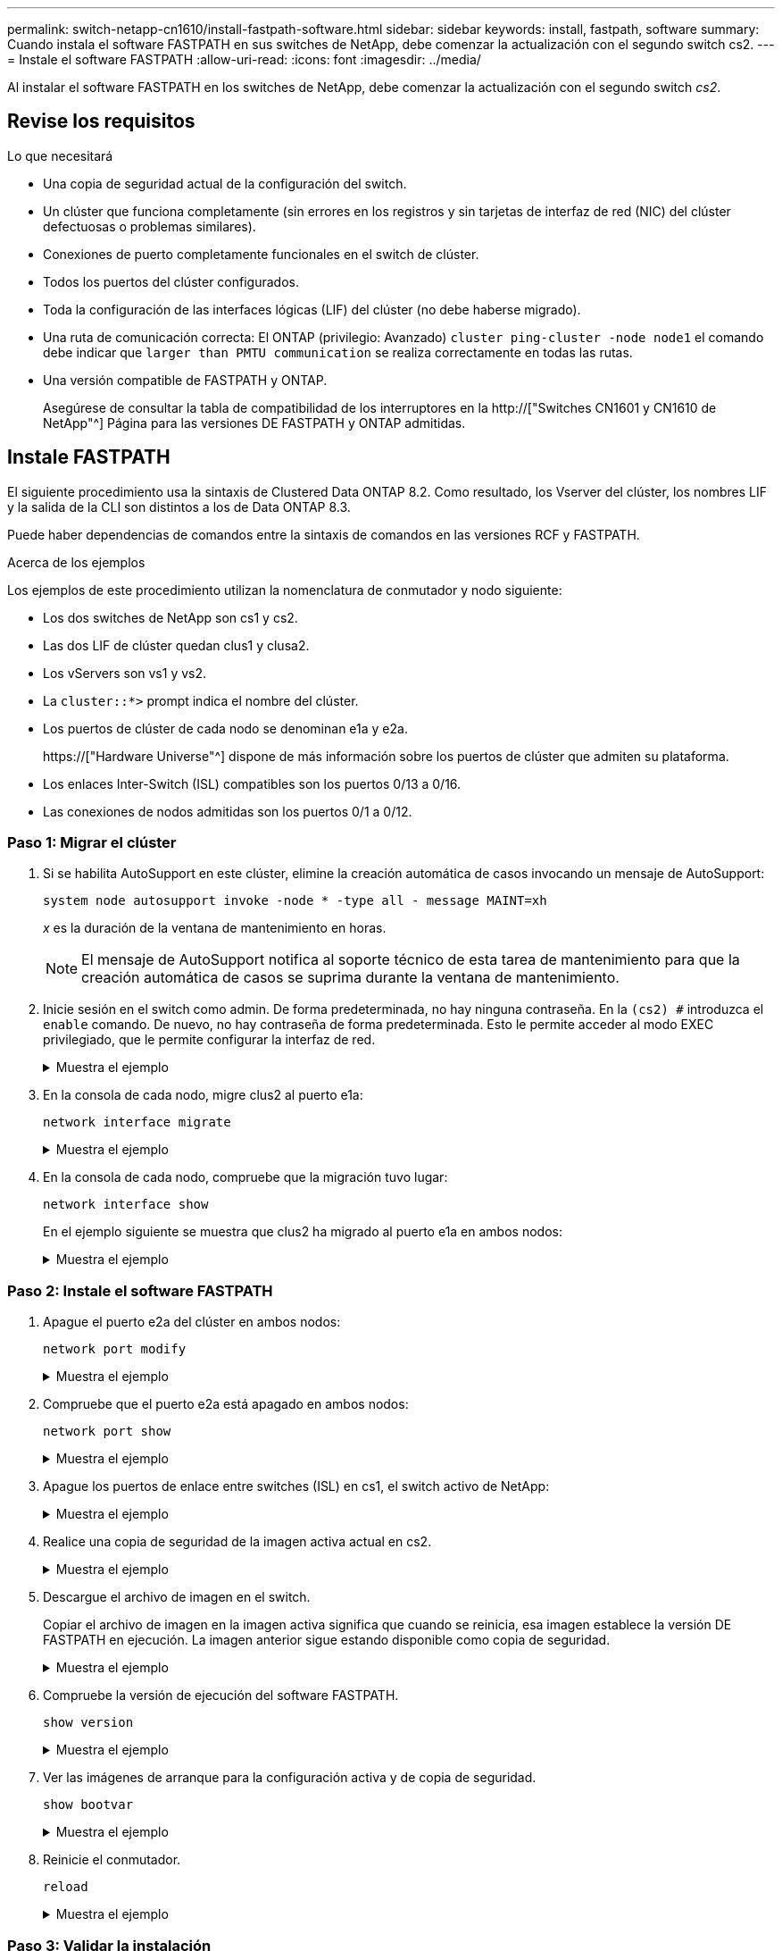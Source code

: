 ---
permalink: switch-netapp-cn1610/install-fastpath-software.html 
sidebar: sidebar 
keywords: install, fastpath, software 
summary: Cuando instala el software FASTPATH en sus switches de NetApp, debe comenzar la actualización con el segundo switch cs2. 
---
= Instale el software FASTPATH
:allow-uri-read: 
:icons: font
:imagesdir: ../media/


[role="lead"]
Al instalar el software FASTPATH en los switches de NetApp, debe comenzar la actualización con el segundo switch _cs2_.



== Revise los requisitos

.Lo que necesitará
* Una copia de seguridad actual de la configuración del switch.
* Un clúster que funciona completamente (sin errores en los registros y sin tarjetas de interfaz de red (NIC) del clúster defectuosas o problemas similares).
* Conexiones de puerto completamente funcionales en el switch de clúster.
* Todos los puertos del clúster configurados.
* Toda la configuración de las interfaces lógicas (LIF) del clúster (no debe haberse migrado).
* Una ruta de comunicación correcta: El ONTAP (privilegio: Avanzado) `cluster ping-cluster -node node1` el comando debe indicar que `larger than PMTU communication` se realiza correctamente en todas las rutas.
* Una versión compatible de FASTPATH y ONTAP.
+
Asegúrese de consultar la tabla de compatibilidad de los interruptores en la http://["Switches CN1601 y CN1610 de NetApp"^] Página para las versiones DE FASTPATH y ONTAP admitidas.





== Instale FASTPATH

El siguiente procedimiento usa la sintaxis de Clustered Data ONTAP 8.2. Como resultado, los Vserver del clúster, los nombres LIF y la salida de la CLI son distintos a los de Data ONTAP 8.3.

Puede haber dependencias de comandos entre la sintaxis de comandos en las versiones RCF y FASTPATH.

.Acerca de los ejemplos
Los ejemplos de este procedimiento utilizan la nomenclatura de conmutador y nodo siguiente:

* Los dos switches de NetApp son cs1 y cs2.
* Las dos LIF de clúster quedan clus1 y clusa2.
* Los vServers son vs1 y vs2.
* La `cluster::*>` prompt indica el nombre del clúster.
* Los puertos de clúster de cada nodo se denominan e1a y e2a.
+
https://["Hardware Universe"^] dispone de más información sobre los puertos de clúster que admiten su plataforma.

* Los enlaces Inter-Switch (ISL) compatibles son los puertos 0/13 a 0/16.
* Las conexiones de nodos admitidas son los puertos 0/1 a 0/12.




=== Paso 1: Migrar el clúster

. Si se habilita AutoSupport en este clúster, elimine la creación automática de casos invocando un mensaje de AutoSupport:
+
`system node autosupport invoke -node * -type all - message MAINT=xh`

+
_x_ es la duración de la ventana de mantenimiento en horas.

+

NOTE: El mensaje de AutoSupport notifica al soporte técnico de esta tarea de mantenimiento para que la creación automática de casos se suprima durante la ventana de mantenimiento.

. Inicie sesión en el switch como admin. De forma predeterminada, no hay ninguna contraseña. En la `(cs2) #` introduzca el `enable` comando. De nuevo, no hay contraseña de forma predeterminada. Esto le permite acceder al modo EXEC privilegiado, que le permite configurar la interfaz de red.
+
.Muestra el ejemplo
[%collapsible]
====
[listing]
----
(cs2) # enable
Password (Enter)
(cs2) #
----
====
. En la consola de cada nodo, migre clus2 al puerto e1a:
+
`network interface migrate`

+
.Muestra el ejemplo
[%collapsible]
====
[listing]
----
cluster::*> network interface migrate -vserver vs1 -lif clus2 -destnode node1 -dest-port e1a
cluster::*> network interface migrate -vserver vs2 -lif clus2 -destnode node2 -dest-port e1a
----
====
. En la consola de cada nodo, compruebe que la migración tuvo lugar:
+
`network interface show`

+
En el ejemplo siguiente se muestra que clus2 ha migrado al puerto e1a en ambos nodos:

+
.Muestra el ejemplo
[%collapsible]
====
[listing]
----
cluster::*> network interface show -role cluster

         Logical    Status     Network        Current  Current  Is
Vserver  Interface  Admin/Open Address/Mask   Node     Port     Home
-------- ---------- ---------- -------------- -------- -------  ----
vs1
         clus1      up/up      10.10.10.1/16  node1    e1a      true
         clus2      up/up      10.10.10.2/16  node1    e1a      false
vs2
         clus1      up/up      10.10.10.1/16  node2    e1a      true
         clus2      up/up      10.10.10.2/16  node2    e1a      false
----
====




=== Paso 2: Instale el software FASTPATH

. Apague el puerto e2a del clúster en ambos nodos:
+
`network port modify`

+
.Muestra el ejemplo
[%collapsible]
====
En el siguiente ejemplo se muestra el puerto e2a que se está apagando en ambos nodos:

[listing]
----
cluster::*> network port modify -node node1 -port e2a -up-admin false
cluster::*> network port modify -node node2 -port e2a -up-admin false
----
====
. Compruebe que el puerto e2a está apagado en ambos nodos:
+
`network port show`

+
.Muestra el ejemplo
[%collapsible]
====
[listing]
----
cluster::*> network port show -role cluster

                                 Auto-Negot  Duplex      Speed (Mbps)
Node   Port Role     Link MTU    Admin/Oper  Admin/Oper  Admin/Oper
------ ---- -------- ---- -----  ----------  ----------  ------------
node1
       e1a  cluster  up   9000   true/true   full/full   auto/10000
       e2a  cluster  down 9000   true/true   full/full   auto/10000
node2
       e1a  cluster  up   9000   true/true   full/full   auto/10000
       e2a  cluster  down 9000   true/true   full/full   auto/10000
----
====
. Apague los puertos de enlace entre switches (ISL) en cs1, el switch activo de NetApp:
+
.Muestra el ejemplo
[%collapsible]
====
[listing]
----
(cs1) # configure
(cs1)(config) # interface 0/13-0/16
(cs1)(Interface 0/13-0/16) # shutdown
(cs1)(Interface 0/13-0/16) # exit
(cs1)(config) # exit
----
====
. Realice una copia de seguridad de la imagen activa actual en cs2.
+
.Muestra el ejemplo
[%collapsible]
====
[listing]
----
(cs2) # show bootvar

 Image Descriptions   .

  active:
  backup:

 Images currently available on Flash

----------------------------------------------------------------------
 unit        active       backup     current-active       next-active
----------------------------------------------------------------------

    1        1.1.0.3      1.1.0.1          1.1.0.3           1.1.0.3

(cs2) # copy active backup
Copying active to backup
Copy operation successful

(cs2) #
----
====
. Descargue el archivo de imagen en el switch.
+
Copiar el archivo de imagen en la imagen activa significa que cuando se reinicia, esa imagen establece la versión DE FASTPATH en ejecución. La imagen anterior sigue estando disponible como copia de seguridad.

+
.Muestra el ejemplo
[%collapsible]
====
[listing]
----
(cs2) # copy tftp://10.0.0.1/NetApp_CN1610_1.1.0.5.stk active


Mode...................................... TFTP
Set Server IP............................. 10.0.0.1
Path...................................... ./
Filename.................................. NetApp_CN1610_1.1.0.5.stk
Data Type................................. Code
Destination Filename...................... active

Management access will be blocked for the duration of the transfer
Are you sure you want to start? (y/n) y
TFTP Code transfer starting...


File transfer operation completed successfully.
----
====
. Compruebe la versión de ejecución del software FASTPATH.
+
`show version`

+
.Muestra el ejemplo
[%collapsible]
====
[listing]
----
(cs2) # show version

Switch: 1

System Description.................. Broadcom Scorpion 56820
                                     Development System - 16 TENGIG,
                                     1.1.0.3, Linux 2.6.21.7
Machine Type........................ Broadcom Scorpion 56820
                                     Development System - 16TENGIG
Machine Model....................... BCM-56820
Serial Number....................... 10611100004
FRU Number..........................
Part Number......................... BCM56820
Maintenance Level................... A
Manufacturer........................ 0xbc00
Burned In MAC Address............... 00:A0:98:4B:A9:AA
Software Version.................... 1.1.0.3
Operating System.................... Linux 2.6.21.7
Network Processing Device........... BCM56820_B0
Additional Packages................. FASTPATH QOS
                                     FASTPATH IPv6 Management
----
====
. Ver las imágenes de arranque para la configuración activa y de copia de seguridad.
+
`show bootvar`

+
.Muestra el ejemplo
[%collapsible]
====
[listing]
----
(cs2) # show bootvar

Image Descriptions

 active :
 backup :

 Images currently available on Flash

----------------------------------------------------------------------
 unit        active       backup     current-active       next-active
----------------------------------------------------------------------

    1        1.1.0.3      1.1.0.3          1.1.0.3           1.1.0.5
----
====
. Reinicie el conmutador.
+
`reload`

+
.Muestra el ejemplo
[%collapsible]
====
[listing]
----
(cs2) # reload

Are you sure you would like to reset the system? (y/n)  y

System will now restart!
----
====




=== Paso 3: Validar la instalación

. Inicie sesión de nuevo y verifique la nueva versión del software FASTPATH.
+
`show version`

+
.Muestra el ejemplo
[%collapsible]
====
[listing]
----
(cs2) # show version

Switch: 1

System Description................... Broadcom Scorpion 56820
                                      Development System - 16 TENGIG,
                                      1.1.0.5, Linux 2.6.21.7
Machine Type......................... Broadcom Scorpion 56820
                                      Development System - 16TENGIG
Machine Model........................ BCM-56820
Serial Number........................ 10611100004
FRU Number...........................
Part Number.......................... BCM56820
Maintenance Level.................... A
Manufacturer......................... 0xbc00
Burned In MAC Address................ 00:A0:98:4B:A9:AA
Software Version..................... 1.1.0.5
Operating System..................... Linux 2.6.21.7
Network Processing Device............ BCM56820_B0
Additional Packages.................. FASTPATH QOS
                                      FASTPATH IPv6 Management
----
====
. Conecte los puertos ISL en cs1, el switch activo.
+
`configure`

+
.Muestra el ejemplo
[%collapsible]
====
[listing]
----
(cs1) # configure
(cs1) (config) # interface 0/13-0/16
(cs1) (Interface 0/13-0/16) # no shutdown
(cs1) (Interface 0/13-0/16) # exit
(cs1) (config) # exit
----
====
. Compruebe que los ISL estén operativos:
+
`show port-channel 3/1`

+
El campo Estado del enlace debe indicar `Up`.

+
.Muestra el ejemplo
[%collapsible]
====
[listing]
----
(cs2) # show port-channel 3/1

Local Interface................................ 3/1
Channel Name................................... ISL-LAG
Link State..................................... Up
Admin Mode..................................... Enabled
Type........................................... Static
Load Balance Option............................ 7
(Enhanced hashing mode)

Mbr    Device/       Port      Port
Ports  Timeout       Speed     Active
------ ------------- --------- -------
0/13   actor/long    10G Full  True
       partner/long
0/14   actor/long    10G Full  True
       partner/long
0/15   actor/long    10G Full  True
       partner/long
0/16   actor/long    10G Full  True
       partner/long
----
====
. Copie el `running-config` en la `startup-config` archivo cuando esté satisfecho con las versiones de software y la configuración del switch.
+
.Muestra el ejemplo
[%collapsible]
====
[listing]
----
(cs2) # write memory

This operation may take a few minutes.
Management interfaces will not be available during this time.

Are you sure you want to save? (y/n) y

Config file 'startup-config' created successfully .

Configuration Saved!
----
====
. Habilite el segundo puerto de clúster, e2a, en cada nodo:
+
`network port modify`

+
.Muestra el ejemplo
[%collapsible]
====
[listing]
----
cluster::*> network port modify -node node1 -port e2a -up-admin true
cluster::*> **network port modify -node node2 -port e2a -up-admin true**
----
====
. Reversión2 que está asociado al puerto e2a:
+
`network interface revert`

+
Es posible que LIF se revierte automáticamente en función de su versión del software ONTAP.

+
.Muestra el ejemplo
[%collapsible]
====
[listing]
----
cluster::*> network interface revert -vserver Cluster -lif n1_clus2
cluster::*> network interface revert -vserver Cluster -lif n2_clus2
----
====
. Compruebe que la LIF se encuentra ahora en casa (`true`) en ambos nodos:
+
`network interface show -_role cluster_`

+
.Muestra el ejemplo
[%collapsible]
====
[listing]
----
cluster::*> network interface show -role cluster

          Logical    Status     Network        Current  Current Is
Vserver   Interface  Admin/Oper Address/Mask   Node     Port    Home
--------  ---------- ---------- -------------- -------- ------- ----
vs1
          clus1      up/up      10.10.10.1/24  node1    e1a     true
          clus2      up/up      10.10.10.2/24  node1    e2a     true
vs2
          clus1      up/up      10.10.10.1/24  node2    e1a     true
          clus2      up/up      10.10.10.2/24  node2    e2a     true
----
====
. Vea el estado de los nodos:
+
`cluster show`

+
.Muestra el ejemplo
[%collapsible]
====
[listing]
----
cluster::> cluster show

Node                 Health  Eligibility
-------------------- ------- ------------
node1                true    true
node2                true    true
----
====
. Repita los pasos anteriores para instalar EL software FASTPATH en el otro switch, cs1.
. Si ha suprimido la creación automática de casos, vuelva a habilitarla invocando un mensaje de AutoSupport:
+
`system node autosupport invoke -node * -type all -message MAINT=END`


